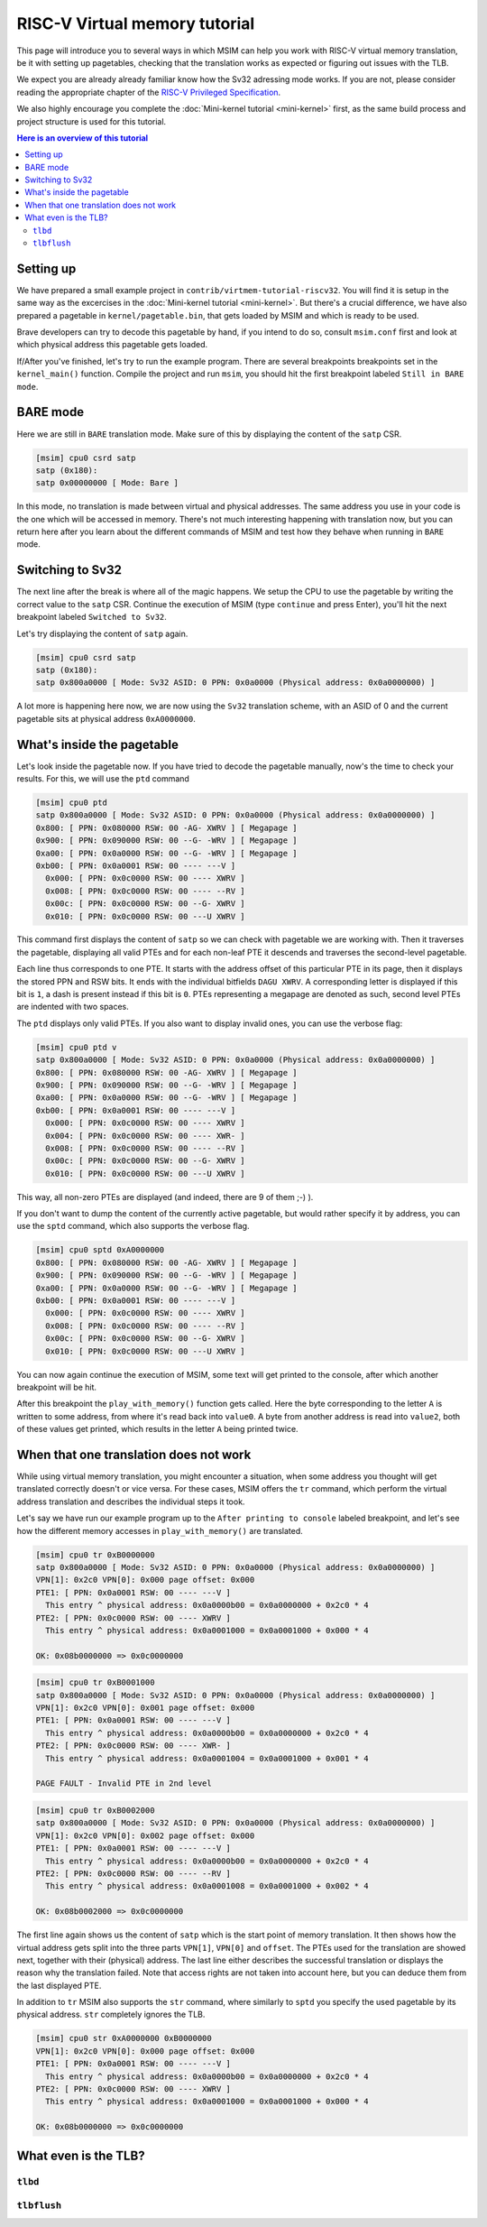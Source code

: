 RISC-V Virtual memory tutorial
==============================

This page will introduce you to several ways in which MSIM can help you
work with RISC-V virtual memory translation, be it with setting up pagetables,
checking that the translation works as expected
or figuring out issues with the TLB.

We expect you are already already familiar know how the Sv32
adressing mode works. If you are not, please consider reading the
appropriate chapter of the
`RISC-V Privileged Specification <https://github.com/riscv/riscv-isa-manual/releases/download/20240411/priv-isa-asciidoc.pdf>`__.

We also highly encourage you complete the :doc:`Mini-kernel tutorial <mini-kernel>`
first, as the same build process and project structure is used
for this tutorial.

.. contents:: Here is an overview of this tutorial
    :local:

Setting up
----------

We have prepared a small example project in ``contrib/virtmem-tutorial-riscv32``.
You will find it is setup in the same way as the excercises in the :doc:`Mini-kernel tutorial <mini-kernel>`.
But there's a crucial difference, we have also prepared a pagetable in ``kernel/pagetable.bin``,
that gets loaded by MSIM and which is ready to be used.

.. quiz::

    How many non-empty **P**\ age **T**\ able **E**\ ntries can be found in this pagetable?

    .. collapse:: Hint

        Use ``hexdump`` to display the contents.
        (Note that ``hexdump`` omits long zero-only segments of the file)

    .. collapse:: Solution

        There are 9 in total. One for each 4 B non-zero word in the file.

Brave developers can try to decode this pagetable by hand, if you intend to do so,
consult ``msim.conf`` first and look at which physical address this pagetable gets loaded.

If/After you've finished, let's try to run the example program.
There are several breakpoints breakpoints set in the ``kernel_main()`` function.
Compile the project and run ``msim``, you should hit the first breakpoint labeled ``Still in BARE mode``.

BARE mode
---------

Here we are still in ``BARE`` translation mode.
Make sure of this by displaying the content of the ``satp`` CSR.

.. code:: msim

    [msim] cpu0 csrd satp
    satp (0x180):
    satp 0x00000000 [ Mode: Bare ]

In this mode, no translation is made between virtual and physical addresses.
The same address you use in your code is the one which will be accessed in memory.
There's not much interesting happening with translation now, but you can return here
after you learn about the different commands of MSIM and test how they behave when running in ``BARE`` mode.

Switching to Sv32
-----------------

The next line after the break is where all of the magic happens.
We setup the CPU to use the pagetable by writing the correct value to the ``satp`` CSR.
Continue the execution of MSIM (type ``continue`` and press Enter),
you'll hit the next breakpoint labeled ``Switched to Sv32``.

Let's try displaying the content of ``satp`` again.

.. code:: msim

    [msim] cpu0 csrd satp
    satp (0x180):
    satp 0x800a0000 [ Mode: Sv32 ASID: 0 PPN: 0x0a0000 (Physical address: 0x0a0000000) ]

A lot more is happening here now, we are now using the ``Sv32`` translation scheme, with an ASID of 0
and the current pagetable sits at physical address ``0xA0000000``.

.. quiz::

    Why is there an extra ninth ``0`` in front of the PPN and physical address?

    .. collapse:: Solution

        The ``Sv32`` translation scheme actually allows for 34 bit physical addresses, which results in 9 hex digits.

What's inside the pagetable
---------------------------

Let's look inside the pagetable now.
If you have tried to decode the pagetable manually, now's the time to check your results.
For this, we will use the ``ptd`` command

.. code:: msim

    [msim] cpu0 ptd
    satp 0x800a0000 [ Mode: Sv32 ASID: 0 PPN: 0x0a0000 (Physical address: 0x0a0000000) ]
    0x800: [ PPN: 0x080000 RSW: 00 -AG- XWRV ] [ Megapage ]
    0x900: [ PPN: 0x090000 RSW: 00 --G- -WRV ] [ Megapage ]
    0xa00: [ PPN: 0x0a0000 RSW: 00 --G- -WRV ] [ Megapage ]
    0xb00: [ PPN: 0x0a0001 RSW: 00 ---- ---V ]
      0x000: [ PPN: 0x0c0000 RSW: 00 ---- XWRV ]
      0x008: [ PPN: 0x0c0000 RSW: 00 ---- --RV ]
      0x00c: [ PPN: 0x0c0000 RSW: 00 --G- XWRV ]
      0x010: [ PPN: 0x0c0000 RSW: 00 ---U XWRV ]

This command first displays the content of ``satp`` so we can check with pagetable we are working with.
Then it traverses the pagetable, displaying all valid PTEs and for each non-leaf PTE it descends
and traverses the second-level pagetable.

Each line thus corresponds to one PTE.
It starts with the address offset of this particular PTE in its page, then it displays the stored PPN and RSW bits.
It ends with the individual bitfields ``DAGU XWRV``. A corresponding letter is displayed if this bit is ``1``,
a dash is present instead if this bit is ``0``.
PTEs representing a megapage are denoted as such, second level PTEs are indented with two spaces.

.. quiz::

    What do the individual letters in ``DAGU XWRV`` stand for?

    .. collapse:: Hint

        Look at the `RISC-V Privileged Specification <https://github.com/riscv/riscv-isa-manual/releases/download/20240411/priv-isa-asciidoc.pdf>`__
        Chaper 10.3. Sv32: Page-Based 32-bit Virtual-Memory Systems.

    .. collapse:: Solution

        - **D**\ irty
        - **A**\ ccessed
        - **G**\ lobal
        - **U**\ ser
        - e\ **X**\ ecute
        - **W**\ rite
        - **R**\ ead
        - **V**\ alid

The ``ptd`` displays only valid PTEs. If you also want to display invalid ones,
you can use the verbose flag:

.. code:: msim

    [msim] cpu0 ptd v
    satp 0x800a0000 [ Mode: Sv32 ASID: 0 PPN: 0x0a0000 (Physical address: 0x0a0000000) ]
    0x800: [ PPN: 0x080000 RSW: 00 -AG- XWRV ] [ Megapage ]
    0x900: [ PPN: 0x090000 RSW: 00 --G- -WRV ] [ Megapage ]
    0xa00: [ PPN: 0x0a0000 RSW: 00 --G- -WRV ] [ Megapage ]
    0xb00: [ PPN: 0x0a0001 RSW: 00 ---- ---V ]
      0x000: [ PPN: 0x0c0000 RSW: 00 ---- XWRV ]
      0x004: [ PPN: 0x0c0000 RSW: 00 ---- XWR- ]
      0x008: [ PPN: 0x0c0000 RSW: 00 ---- --RV ]
      0x00c: [ PPN: 0x0c0000 RSW: 00 --G- XWRV ]
      0x010: [ PPN: 0x0c0000 RSW: 00 ---U XWRV ]

This way, all non-zero PTEs are displayed (and indeed, there are 9 of them ;-) ).

If you don't want to dump the content of the currently active pagetable, but would rather
specify it by address, you can use the ``sptd`` command, which also supports the verbose flag.

.. code:: msim

    [msim] cpu0 sptd 0xA0000000
    0x800: [ PPN: 0x080000 RSW: 00 -AG- XWRV ] [ Megapage ]
    0x900: [ PPN: 0x090000 RSW: 00 --G- -WRV ] [ Megapage ]
    0xa00: [ PPN: 0x0a0000 RSW: 00 --G- -WRV ] [ Megapage ]
    0xb00: [ PPN: 0x0a0001 RSW: 00 ---- ---V ]
      0x000: [ PPN: 0x0c0000 RSW: 00 ---- XWRV ]
      0x008: [ PPN: 0x0c0000 RSW: 00 ---- --RV ]
      0x00c: [ PPN: 0x0c0000 RSW: 00 --G- XWRV ]
      0x010: [ PPN: 0x0c0000 RSW: 00 ---U XWRV ]

You can now again continue the execution of MSIM, some text will get printed to the console,
after which another breakpoint will be hit.

.. quiz::

    Dump the pagetable again, how has it changed?

    .. collapse:: Solution

        The PTE corresponding to the printer device has the ``DA`` bits set now.
        This signifies that this (mega-)page has been written to.

After this breakpoint the ``play_with_memory()`` function gets called.
Here the byte corresponding to the letter ``A`` is written to some address, from where it's read back into ``value0``.
A byte from another address is read into ``value2``, both of these values get printed, which results in the letter ``A`` being printed twice.

.. quiz::

    Where did the ``A`` loaded into ``value2`` come from?

    .. collapse:: Hint

        Inspect the second level pagetable.

    .. collapse:: Solution

        The virtual pages ``0xB0000`` and ``0xB0002`` are both mapped to the same physical page ``0xC0000``, so the ``A`` written to one can be read from the second.

.. quiz::

    Some code is commented out in this function, try to uncomment it and see what happens.
    Try to experiment in this function with writing to and reading from different addresses. 
    How do the ``RWXV`` bits change the behavior?
    You can also observe how do the ``DA`` bits change, do you notice anything interesting?

    .. collapse:: Solution

        As is required by the specification, accessing a page with the ``V`` bit equal to ``0`` will raise a pagefault.
        So will reading a page without ``R`` permission and writing to a page without a ``W`` permission.

        When you read from a page the ``A`` bit gets set only for the PTE through which this memory has been accessed, this works the same for the ``D`` bit and writing.
        These bits do not change for the other pages which map to the same memory, even if the backing memory behind them has been read/written to.

When that one translation does not work
---------------------------------------

While using virtual memory translation, you might encounter a situation, when some address you thought will get translated correctly doesn't or vice versa.
For these cases, MSIM offers the ``tr`` command, which perform the virtual address translation and describes the individual steps it took.

Let's say we have run our example program up to the ``After printing to console`` labeled breakpoint,
and let's see how the different memory accesses in ``play_with_memory()`` are translated.

.. code:: msim

    [msim] cpu0 tr 0xB0000000
    satp 0x800a0000 [ Mode: Sv32 ASID: 0 PPN: 0x0a0000 (Physical address: 0x0a0000000) ]
    VPN[1]: 0x2c0 VPN[0]: 0x000 page offset: 0x000
    PTE1: [ PPN: 0x0a0001 RSW: 00 ---- ---V ]
      This entry ^ physical address: 0x0a0000b00 = 0x0a0000000 + 0x2c0 * 4
    PTE2: [ PPN: 0x0c0000 RSW: 00 ---- XWRV ]
      This entry ^ physical address: 0x0a0001000 = 0x0a0001000 + 0x000 * 4

    OK: 0x08b0000000 => 0x0c0000000

.. code:: msim

    [msim] cpu0 tr 0xB0001000
    satp 0x800a0000 [ Mode: Sv32 ASID: 0 PPN: 0x0a0000 (Physical address: 0x0a0000000) ]
    VPN[1]: 0x2c0 VPN[0]: 0x001 page offset: 0x000
    PTE1: [ PPN: 0x0a0001 RSW: 00 ---- ---V ]
      This entry ^ physical address: 0x0a0000b00 = 0x0a0000000 + 0x2c0 * 4
    PTE2: [ PPN: 0x0c0000 RSW: 00 ---- XWR- ]
      This entry ^ physical address: 0x0a0001004 = 0x0a0001000 + 0x001 * 4

    PAGE FAULT - Invalid PTE in 2nd level

.. code:: msim
    
    [msim] cpu0 tr 0xB0002000
    satp 0x800a0000 [ Mode: Sv32 ASID: 0 PPN: 0x0a0000 (Physical address: 0x0a0000000) ]
    VPN[1]: 0x2c0 VPN[0]: 0x002 page offset: 0x000
    PTE1: [ PPN: 0x0a0001 RSW: 00 ---- ---V ]
      This entry ^ physical address: 0x0a0000b00 = 0x0a0000000 + 0x2c0 * 4
    PTE2: [ PPN: 0x0c0000 RSW: 00 ---- --RV ]
      This entry ^ physical address: 0x0a0001008 = 0x0a0001000 + 0x002 * 4

    OK: 0x08b0002000 => 0x0c0000000

The first line again shows us the content of ``satp`` which is the start point of memory translation.
It then shows how the virtual address gets split into the three parts ``VPN[1]``, ``VPN[0]`` and ``offset``.
The PTEs used for the translation are showed next, together with their (physical) address.
The last line either describes the successful translation or displays the reason why the translation failed.
Note that access rights are not taken into account here, but you can deduce them from the last displayed PTE.

.. quiz::

    Try to dump the translation of an address of some instruction.
    How does this translation differ from the previous ones?

    .. collapse:: Hint

        Look into ``kernel/kernel.disasm`` and pick any address you see.

    .. collapse:: Solution

        The translation is found in the TLB.
        Flush the TLB using the ``cpu0 tlbflush`` command and try again.
        How does the translation differ now?

        .. collapse:: Solution

            Only one level of the pagetable is used.
            This is because the code is mapped using a megapage.

In addition to ``tr`` MSIM also supports the ``str`` command, where similarly to ``sptd`` you specify the used pagetable by its physical address.
``str`` completely ignores the TLB.

.. code:: msim

    [msim] cpu0 str 0xA0000000 0xB0000000
    VPN[1]: 0x2c0 VPN[0]: 0x000 page offset: 0x000
    PTE1: [ PPN: 0x0a0001 RSW: 00 ---- ---V ]
      This entry ^ physical address: 0x0a0000b00 = 0x0a0000000 + 0x2c0 * 4
    PTE2: [ PPN: 0x0c0000 RSW: 00 ---- XWRV ]
      This entry ^ physical address: 0x0a0001000 = 0x0a0001000 + 0x000 * 4

    OK: 0x08b0000000 => 0x0c0000000

What even is the TLB?
---------------------

.. quiz:: 

    That is a good question; what even is the TLB?

    .. collapse:: Hint

        TLB stands for **T**\ ranslation **L**\ ookaside **B**\ uffer

    .. collapse:: Solution

        TLB is a cache used to store virtual translation results.
        It works on the level of pages (either 4 KiB or 4 MiB megapages).
        E.g. if we first translate ``0x12345000 -> 0x6789A000`` using a pagetable
        (and thus reading twice from memory), we cache that the ``0x12345`` ppn is mapped
        to ``0x6789A``. Let's say we want to translate ``0x123450F0`` next,
        we first look into the TLB and notice, that we know how to translate this address
        without even looking inside of the pagetable. So we do so and translate it to
        ``0x6789A0F0``.

        These entries are added automatically to a finite TLB, if there is not a free space for the new
        entry, the **L**\ east **R**\ ecently **U** sed entry is evicted.
        The ``sfence.vma`` instruction serves for manual eviction, of either the whole TLB,
        of all etries with a given ASID, all entries which map a given virtual address
        or based on both ASID and address.

``tlbd``
^^^^^^^^

``tlbflush``
^^^^^^^^^^^^
